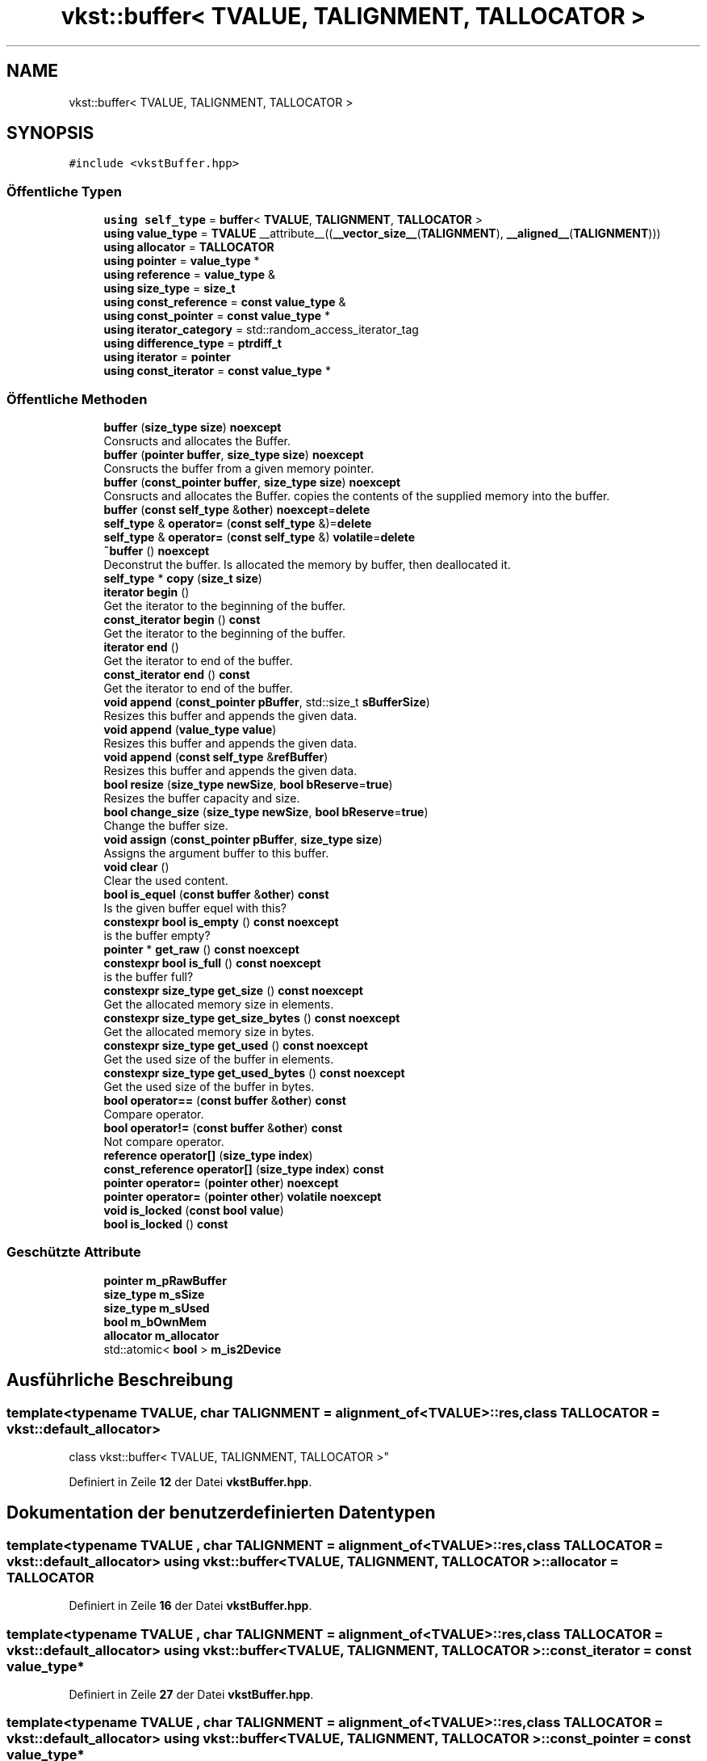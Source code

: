 .TH "vkst::buffer< TVALUE, TALIGNMENT, TALLOCATOR >" 3 "vkbst" \" -*- nroff -*-
.ad l
.nh
.SH NAME
vkst::buffer< TVALUE, TALIGNMENT, TALLOCATOR >
.SH SYNOPSIS
.br
.PP
.PP
\fC#include <vkstBuffer\&.hpp>\fP
.SS "Öffentliche Typen"

.in +1c
.ti -1c
.RI "\fBusing\fP \fBself_type\fP = \fBbuffer\fP< \fBTVALUE\fP, \fBTALIGNMENT\fP, \fBTALLOCATOR\fP >"
.br
.ti -1c
.RI "\fBusing\fP \fBvalue_type\fP = \fBTVALUE\fP __attribute__((\fB__vector_size__\fP(\fBTALIGNMENT\fP), \fB__aligned__\fP(\fBTALIGNMENT\fP)))"
.br
.ti -1c
.RI "\fBusing\fP \fBallocator\fP = \fBTALLOCATOR\fP"
.br
.ti -1c
.RI "\fBusing\fP \fBpointer\fP = \fBvalue_type\fP *"
.br
.ti -1c
.RI "\fBusing\fP \fBreference\fP = \fBvalue_type\fP &"
.br
.ti -1c
.RI "\fBusing\fP \fBsize_type\fP = \fBsize_t\fP"
.br
.ti -1c
.RI "\fBusing\fP \fBconst_reference\fP = \fBconst\fP \fBvalue_type\fP &"
.br
.ti -1c
.RI "\fBusing\fP \fBconst_pointer\fP = \fBconst\fP \fBvalue_type\fP *"
.br
.ti -1c
.RI "\fBusing\fP \fBiterator_category\fP = std::random_access_iterator_tag"
.br
.ti -1c
.RI "\fBusing\fP \fBdifference_type\fP = \fBptrdiff_t\fP"
.br
.ti -1c
.RI "\fBusing\fP \fBiterator\fP = \fBpointer\fP"
.br
.ti -1c
.RI "\fBusing\fP \fBconst_iterator\fP = \fBconst\fP \fBvalue_type\fP *"
.br
.in -1c
.SS "Öffentliche Methoden"

.in +1c
.ti -1c
.RI "\fBbuffer\fP (\fBsize_type\fP \fBsize\fP) \fBnoexcept\fP"
.br
.RI "Consructs and allocates the Buffer\&. "
.ti -1c
.RI "\fBbuffer\fP (\fBpointer\fP \fBbuffer\fP, \fBsize_type\fP \fBsize\fP) \fBnoexcept\fP"
.br
.RI "Consructs the buffer from a given memory pointer\&. "
.ti -1c
.RI "\fBbuffer\fP (\fBconst_pointer\fP \fBbuffer\fP, \fBsize_type\fP \fBsize\fP) \fBnoexcept\fP"
.br
.RI "Consructs and allocates the Buffer\&. copies the contents of the supplied memory into the buffer\&. "
.ti -1c
.RI "\fBbuffer\fP (\fBconst\fP \fBself_type\fP &\fBother\fP) \fBnoexcept\fP=\fBdelete\fP"
.br
.ti -1c
.RI "\fBself_type\fP & \fBoperator=\fP (\fBconst\fP \fBself_type\fP &)=\fBdelete\fP"
.br
.ti -1c
.RI "\fBself_type\fP & \fBoperator=\fP (\fBconst\fP \fBself_type\fP &) \fBvolatile\fP=\fBdelete\fP"
.br
.ti -1c
.RI "\fB~buffer\fP () \fBnoexcept\fP"
.br
.RI "Deconstrut the buffer\&. Is allocated the memory by buffer, then deallocated it\&. "
.ti -1c
.RI "\fBself_type\fP * \fBcopy\fP (\fBsize_t\fP \fBsize\fP)"
.br
.ti -1c
.RI "\fBiterator\fP \fBbegin\fP ()"
.br
.RI "Get the iterator to the beginning of the buffer\&. "
.ti -1c
.RI "\fBconst_iterator\fP \fBbegin\fP () \fBconst\fP"
.br
.RI "Get the iterator to the beginning of the buffer\&. "
.ti -1c
.RI "\fBiterator\fP \fBend\fP ()"
.br
.RI "Get the iterator to end of the buffer\&. "
.ti -1c
.RI "\fBconst_iterator\fP \fBend\fP () \fBconst\fP"
.br
.RI "Get the iterator to end of the buffer\&. "
.ti -1c
.RI "\fBvoid\fP \fBappend\fP (\fBconst_pointer\fP \fBpBuffer\fP, std::size_t \fBsBufferSize\fP)"
.br
.RI "Resizes this buffer and appends the given data\&. "
.ti -1c
.RI "\fBvoid\fP \fBappend\fP (\fBvalue_type\fP \fBvalue\fP)"
.br
.RI "Resizes this buffer and appends the given data\&. "
.ti -1c
.RI "\fBvoid\fP \fBappend\fP (\fBconst\fP \fBself_type\fP &\fBrefBuffer\fP)"
.br
.RI "Resizes this buffer and appends the given data\&. "
.ti -1c
.RI "\fBbool\fP \fBresize\fP (\fBsize_type\fP \fBnewSize\fP, \fBbool\fP \fBbReserve\fP=\fBtrue\fP)"
.br
.RI "Resizes the buffer capacity and size\&. "
.ti -1c
.RI "\fBbool\fP \fBchange_size\fP (\fBsize_type\fP \fBnewSize\fP, \fBbool\fP \fBbReserve\fP=\fBtrue\fP)"
.br
.RI "Change the buffer size\&. "
.ti -1c
.RI "\fBvoid\fP \fBassign\fP (\fBconst_pointer\fP \fBpBuffer\fP, \fBsize_type\fP \fBsize\fP)"
.br
.RI "Assigns the argument buffer to this buffer\&. "
.ti -1c
.RI "\fBvoid\fP \fBclear\fP ()"
.br
.RI "Clear the used content\&. "
.ti -1c
.RI "\fBbool\fP \fBis_equel\fP (\fBconst\fP \fBbuffer\fP &\fBother\fP) \fBconst\fP"
.br
.RI "Is the given buffer equel with this? "
.ti -1c
.RI "\fBconstexpr\fP \fBbool\fP \fBis_empty\fP () \fBconst\fP \fBnoexcept\fP"
.br
.RI "is the buffer empty? "
.ti -1c
.RI "\fBpointer\fP * \fBget_raw\fP () \fBconst\fP \fBnoexcept\fP"
.br
.ti -1c
.RI "\fBconstexpr\fP \fBbool\fP \fBis_full\fP () \fBconst\fP \fBnoexcept\fP"
.br
.RI "is the buffer full? "
.ti -1c
.RI "\fBconstexpr\fP \fBsize_type\fP \fBget_size\fP () \fBconst\fP \fBnoexcept\fP"
.br
.RI "Get the allocated memory size in elements\&. "
.ti -1c
.RI "\fBconstexpr\fP \fBsize_type\fP \fBget_size_bytes\fP () \fBconst\fP \fBnoexcept\fP"
.br
.RI "Get the allocated memory size in bytes\&. "
.ti -1c
.RI "\fBconstexpr\fP \fBsize_type\fP \fBget_used\fP () \fBconst\fP \fBnoexcept\fP"
.br
.RI "Get the used size of the buffer in elements\&. "
.ti -1c
.RI "\fBconstexpr\fP \fBsize_type\fP \fBget_used_bytes\fP () \fBconst\fP \fBnoexcept\fP"
.br
.RI "Get the used size of the buffer in bytes\&. "
.ti -1c
.RI "\fBbool\fP \fBoperator==\fP (\fBconst\fP \fBbuffer\fP &\fBother\fP) \fBconst\fP"
.br
.RI "Compare operator\&. "
.ti -1c
.RI "\fBbool\fP \fBoperator!=\fP (\fBconst\fP \fBbuffer\fP &\fBother\fP) \fBconst\fP"
.br
.RI "Not compare operator\&. "
.ti -1c
.RI "\fBreference\fP \fBoperator[]\fP (\fBsize_type\fP \fBindex\fP)"
.br
.ti -1c
.RI "\fBconst_reference\fP \fBoperator[]\fP (\fBsize_type\fP \fBindex\fP) \fBconst\fP"
.br
.ti -1c
.RI "\fBpointer\fP \fBoperator=\fP (\fBpointer\fP \fBother\fP) \fBnoexcept\fP"
.br
.ti -1c
.RI "\fBpointer\fP \fBoperator=\fP (\fBpointer\fP \fBother\fP) \fBvolatile\fP \fBnoexcept\fP"
.br
.ti -1c
.RI "\fBvoid\fP \fBis_locked\fP (\fBconst\fP \fBbool\fP \fBvalue\fP)"
.br
.ti -1c
.RI "\fBbool\fP \fBis_locked\fP () \fBconst\fP"
.br
.in -1c
.SS "Geschützte Attribute"

.in +1c
.ti -1c
.RI "\fBpointer\fP \fBm_pRawBuffer\fP"
.br
.ti -1c
.RI "\fBsize_type\fP \fBm_sSize\fP"
.br
.ti -1c
.RI "\fBsize_type\fP \fBm_sUsed\fP"
.br
.ti -1c
.RI "\fBbool\fP \fBm_bOwnMem\fP"
.br
.ti -1c
.RI "\fBallocator\fP \fBm_allocator\fP"
.br
.ti -1c
.RI "std::atomic< \fBbool\fP > \fBm_is2Device\fP"
.br
.in -1c
.SH "Ausführliche Beschreibung"
.PP 

.SS "template<\fBtypename\fP \fBTVALUE\fP, \fBchar\fP TALIGNMENT = alignment_of<TVALUE>::res, \fBclass\fP \fBTALLOCATOR\fP = vkst::default_allocator>
.br
class vkst::buffer< TVALUE, TALIGNMENT, TALLOCATOR >"
.PP
Definiert in Zeile \fB12\fP der Datei \fBvkstBuffer\&.hpp\fP\&.
.SH "Dokumentation der benutzerdefinierten Datentypen"
.PP 
.SS "template<\fBtypename\fP \fBTVALUE\fP , \fBchar\fP TALIGNMENT = alignment_of<TVALUE>::res, \fBclass\fP \fBTALLOCATOR\fP  = vkst::default_allocator> \fBusing\fP \fBvkst::buffer\fP< \fBTVALUE\fP, \fBTALIGNMENT\fP, \fBTALLOCATOR\fP >::allocator =  \fBTALLOCATOR\fP"

.PP
Definiert in Zeile \fB16\fP der Datei \fBvkstBuffer\&.hpp\fP\&.
.SS "template<\fBtypename\fP \fBTVALUE\fP , \fBchar\fP TALIGNMENT = alignment_of<TVALUE>::res, \fBclass\fP \fBTALLOCATOR\fP  = vkst::default_allocator> \fBusing\fP \fBvkst::buffer\fP< \fBTVALUE\fP, \fBTALIGNMENT\fP, \fBTALLOCATOR\fP >::const_iterator =  \fBconst\fP \fBvalue_type\fP*"

.PP
Definiert in Zeile \fB27\fP der Datei \fBvkstBuffer\&.hpp\fP\&.
.SS "template<\fBtypename\fP \fBTVALUE\fP , \fBchar\fP TALIGNMENT = alignment_of<TVALUE>::res, \fBclass\fP \fBTALLOCATOR\fP  = vkst::default_allocator> \fBusing\fP \fBvkst::buffer\fP< \fBTVALUE\fP, \fBTALIGNMENT\fP, \fBTALLOCATOR\fP >::const_pointer =  \fBconst\fP \fBvalue_type\fP*"

.PP
Definiert in Zeile \fB22\fP der Datei \fBvkstBuffer\&.hpp\fP\&.
.SS "template<\fBtypename\fP \fBTVALUE\fP , \fBchar\fP TALIGNMENT = alignment_of<TVALUE>::res, \fBclass\fP \fBTALLOCATOR\fP  = vkst::default_allocator> \fBusing\fP \fBvkst::buffer\fP< \fBTVALUE\fP, \fBTALIGNMENT\fP, \fBTALLOCATOR\fP >::const_reference =  \fBconst\fP \fBvalue_type\fP&"

.PP
Definiert in Zeile \fB21\fP der Datei \fBvkstBuffer\&.hpp\fP\&.
.SS "template<\fBtypename\fP \fBTVALUE\fP , \fBchar\fP TALIGNMENT = alignment_of<TVALUE>::res, \fBclass\fP \fBTALLOCATOR\fP  = vkst::default_allocator> \fBusing\fP \fBvkst::buffer\fP< \fBTVALUE\fP, \fBTALIGNMENT\fP, \fBTALLOCATOR\fP >::difference_type =  \fBptrdiff_t\fP"

.PP
Definiert in Zeile \fB25\fP der Datei \fBvkstBuffer\&.hpp\fP\&.
.SS "template<\fBtypename\fP \fBTVALUE\fP , \fBchar\fP TALIGNMENT = alignment_of<TVALUE>::res, \fBclass\fP \fBTALLOCATOR\fP  = vkst::default_allocator> \fBusing\fP \fBvkst::buffer\fP< \fBTVALUE\fP, \fBTALIGNMENT\fP, \fBTALLOCATOR\fP >::iterator =  \fBpointer\fP"

.PP
Definiert in Zeile \fB26\fP der Datei \fBvkstBuffer\&.hpp\fP\&.
.SS "template<\fBtypename\fP \fBTVALUE\fP , \fBchar\fP TALIGNMENT = alignment_of<TVALUE>::res, \fBclass\fP \fBTALLOCATOR\fP  = vkst::default_allocator> \fBusing\fP \fBvkst::buffer\fP< \fBTVALUE\fP, \fBTALIGNMENT\fP, \fBTALLOCATOR\fP >::iterator_category =  std::random_access_iterator_tag"

.PP
Definiert in Zeile \fB24\fP der Datei \fBvkstBuffer\&.hpp\fP\&.
.SS "template<\fBtypename\fP \fBTVALUE\fP , \fBchar\fP TALIGNMENT = alignment_of<TVALUE>::res, \fBclass\fP \fBTALLOCATOR\fP  = vkst::default_allocator> \fBusing\fP \fBvkst::buffer\fP< \fBTVALUE\fP, \fBTALIGNMENT\fP, \fBTALLOCATOR\fP >::pointer =  \fBvalue_type\fP*"

.PP
Definiert in Zeile \fB17\fP der Datei \fBvkstBuffer\&.hpp\fP\&.
.SS "template<\fBtypename\fP \fBTVALUE\fP , \fBchar\fP TALIGNMENT = alignment_of<TVALUE>::res, \fBclass\fP \fBTALLOCATOR\fP  = vkst::default_allocator> \fBusing\fP \fBvkst::buffer\fP< \fBTVALUE\fP, \fBTALIGNMENT\fP, \fBTALLOCATOR\fP >::reference =  \fBvalue_type\fP&"

.PP
Definiert in Zeile \fB18\fP der Datei \fBvkstBuffer\&.hpp\fP\&.
.SS "template<\fBtypename\fP \fBTVALUE\fP , \fBchar\fP TALIGNMENT = alignment_of<TVALUE>::res, \fBclass\fP \fBTALLOCATOR\fP  = vkst::default_allocator> \fBusing\fP \fBvkst::buffer\fP< \fBTVALUE\fP, \fBTALIGNMENT\fP, \fBTALLOCATOR\fP >::self_type =  \fBbuffer\fP<\fBTVALUE\fP,\fBTALIGNMENT\fP, \fBTALLOCATOR\fP>"

.PP
Definiert in Zeile \fB14\fP der Datei \fBvkstBuffer\&.hpp\fP\&.
.SS "template<\fBtypename\fP \fBTVALUE\fP , \fBchar\fP TALIGNMENT = alignment_of<TVALUE>::res, \fBclass\fP \fBTALLOCATOR\fP  = vkst::default_allocator> \fBusing\fP \fBvkst::buffer\fP< \fBTVALUE\fP, \fBTALIGNMENT\fP, \fBTALLOCATOR\fP >::size_type =  \fBsize_t\fP"

.PP
Definiert in Zeile \fB19\fP der Datei \fBvkstBuffer\&.hpp\fP\&.
.SS "template<\fBtypename\fP \fBTVALUE\fP , \fBchar\fP TALIGNMENT = alignment_of<TVALUE>::res, \fBclass\fP \fBTALLOCATOR\fP  = vkst::default_allocator> \fBusing\fP \fBvkst::buffer\fP< \fBTVALUE\fP, \fBTALIGNMENT\fP, \fBTALLOCATOR\fP >::value_type =  \fBTVALUE\fP __attribute__((\fB__vector_size__\fP(\fBTALIGNMENT\fP), \fB__aligned__\fP(\fBTALIGNMENT\fP)))"

.PP
Definiert in Zeile \fB15\fP der Datei \fBvkstBuffer\&.hpp\fP\&.
.SH "Beschreibung der Konstruktoren und Destruktoren"
.PP 
.SS "template<\fBtypename\fP \fBTVALUE\fP , \fBchar\fP TALIGNMENT = alignment_of<TVALUE>::res, \fBclass\fP \fBTALLOCATOR\fP  = vkst::default_allocator> \fBvkst::buffer\fP< \fBTVALUE\fP, \fBTALIGNMENT\fP, \fBTALLOCATOR\fP >::buffer (\fBsize_type\fP size)\fC [inline]\fP, \fC [noexcept]\fP"

.PP
Consructs and allocates the Buffer\&. 
.PP
Definiert in Zeile \fB32\fP der Datei \fBvkstBuffer\&.hpp\fP\&.
.SS "template<\fBtypename\fP \fBTVALUE\fP , \fBchar\fP TALIGNMENT = alignment_of<TVALUE>::res, \fBclass\fP \fBTALLOCATOR\fP  = vkst::default_allocator> \fBvkst::buffer\fP< \fBTVALUE\fP, \fBTALIGNMENT\fP, \fBTALLOCATOR\fP >::buffer (\fBpointer\fP buffer, \fBsize_type\fP size)\fC [inline]\fP, \fC [noexcept]\fP"

.PP
Consructs the buffer from a given memory pointer\&. 
.PP
\fBParameter\fP
.RS 4
\fIsize\fP The size of the buffer 
.br
\fIbuffer\fP The using pointer for this buffer 
.RE
.PP
\fBZu beachten\fP
.RS 4
This pointer not deallocated, from buffer on deconstruction 
.RE
.PP

.PP
Definiert in Zeile \fB44\fP der Datei \fBvkstBuffer\&.hpp\fP\&.
.SS "template<\fBtypename\fP \fBTVALUE\fP , \fBchar\fP TALIGNMENT = alignment_of<TVALUE>::res, \fBclass\fP \fBTALLOCATOR\fP  = vkst::default_allocator> \fBvkst::buffer\fP< \fBTVALUE\fP, \fBTALIGNMENT\fP, \fBTALLOCATOR\fP >::buffer (\fBconst_pointer\fP buffer, \fBsize_type\fP size)\fC [inline]\fP, \fC [noexcept]\fP"

.PP
Consructs and allocates the Buffer\&. copies the contents of the supplied memory into the buffer\&. 
.PP
\fBParameter\fP
.RS 4
\fIsize\fP The size of the buffer 
.br
\fIbuffer\fP The using pointer for this buffer 
.RE
.PP

.PP
Definiert in Zeile \fB54\fP der Datei \fBvkstBuffer\&.hpp\fP\&.
.SS "template<\fBtypename\fP \fBTVALUE\fP , \fBchar\fP TALIGNMENT = alignment_of<TVALUE>::res, \fBclass\fP \fBTALLOCATOR\fP  = vkst::default_allocator> \fBvkst::buffer\fP< \fBTVALUE\fP, \fBTALIGNMENT\fP, \fBTALLOCATOR\fP >::buffer (\fBconst\fP \fBself_type\fP & other)\fC [delete]\fP, \fC [noexcept]\fP"

.SS "template<\fBtypename\fP \fBTVALUE\fP , \fBchar\fP TALIGNMENT = alignment_of<TVALUE>::res, \fBclass\fP \fBTALLOCATOR\fP  = vkst::default_allocator> \fBvkst::buffer\fP< \fBTVALUE\fP, \fBTALIGNMENT\fP, \fBTALLOCATOR\fP >::~\fBbuffer\fP ()\fC [inline]\fP, \fC [noexcept]\fP"

.PP
Deconstrut the buffer\&. Is allocated the memory by buffer, then deallocated it\&. 
.PP
Definiert in Zeile \fB67\fP der Datei \fBvkstBuffer\&.hpp\fP\&.
.SH "Dokumentation der Elementfunktionen"
.PP 
.SS "template<\fBtypename\fP \fBTVALUE\fP , \fBchar\fP TALIGNMENT = alignment_of<TVALUE>::res, \fBclass\fP \fBTALLOCATOR\fP  = vkst::default_allocator> \fBvoid\fP \fBvkst::buffer\fP< \fBTVALUE\fP, \fBTALIGNMENT\fP, \fBTALLOCATOR\fP >::append (\fBconst\fP \fBself_type\fP & refBuffer)\fC [inline]\fP"

.PP
Resizes this buffer and appends the given data\&. 
.PP
\fBParameter\fP
.RS 4
\fIrefBuffer\fP The other buffer to append\&. 
.RE
.PP

.PP
Definiert in Zeile \fB128\fP der Datei \fBvkstBuffer\&.hpp\fP\&.
.SS "template<\fBtypename\fP \fBTVALUE\fP , \fBchar\fP TALIGNMENT = alignment_of<TVALUE>::res, \fBclass\fP \fBTALLOCATOR\fP  = vkst::default_allocator> \fBvoid\fP \fBvkst::buffer\fP< \fBTVALUE\fP, \fBTALIGNMENT\fP, \fBTALLOCATOR\fP >::append (\fBconst_pointer\fP pBuffer, std::size_t sBufferSize)\fC [inline]\fP"

.PP
Resizes this buffer and appends the given data\&. 
.PP
\fBParameter\fP
.RS 4
\fIpBuffer\fP The array of data to append\&. 
.br
\fIsBufferSize\fP The number elements in the array\&. 
.RE
.PP

.PP
Definiert in Zeile \fB107\fP der Datei \fBvkstBuffer\&.hpp\fP\&.
.SS "template<\fBtypename\fP \fBTVALUE\fP , \fBchar\fP TALIGNMENT = alignment_of<TVALUE>::res, \fBclass\fP \fBTALLOCATOR\fP  = vkst::default_allocator> \fBvoid\fP \fBvkst::buffer\fP< \fBTVALUE\fP, \fBTALIGNMENT\fP, \fBTALLOCATOR\fP >::append (\fBvalue_type\fP value)\fC [inline]\fP"

.PP
Resizes this buffer and appends the given data\&. 
.PP
\fBParameter\fP
.RS 4
\fIvalue\fP The value to append\&. 
.RE
.PP

.PP
Definiert in Zeile \fB119\fP der Datei \fBvkstBuffer\&.hpp\fP\&.
.SS "template<\fBtypename\fP \fBTVALUE\fP , \fBchar\fP TALIGNMENT = alignment_of<TVALUE>::res, \fBclass\fP \fBTALLOCATOR\fP  = vkst::default_allocator> \fBvoid\fP \fBvkst::buffer\fP< \fBTVALUE\fP, \fBTALIGNMENT\fP, \fBTALLOCATOR\fP >::assign (\fBconst_pointer\fP pBuffer, \fBsize_type\fP size)\fC [inline]\fP"

.PP
Assigns the argument buffer to this buffer\&. 
.PP
\fBZu beachten\fP
.RS 4
If necessary, resizes the buffer\&. 
.RE
.PP

.PP
Definiert in Zeile \fB194\fP der Datei \fBvkstBuffer\&.hpp\fP\&.
.SS "template<\fBtypename\fP \fBTVALUE\fP , \fBchar\fP TALIGNMENT = alignment_of<TVALUE>::res, \fBclass\fP \fBTALLOCATOR\fP  = vkst::default_allocator> \fBiterator\fP \fBvkst::buffer\fP< \fBTVALUE\fP, \fBTALIGNMENT\fP, \fBTALLOCATOR\fP >::begin ()\fC [inline]\fP"

.PP
Get the iterator to the beginning of the buffer\&. 
.PP
\fBRückgabe\fP
.RS 4
The iterator to the beginning of the buffer\&. 
.RE
.PP

.PP
Definiert in Zeile \fB82\fP der Datei \fBvkstBuffer\&.hpp\fP\&.
.SS "template<\fBtypename\fP \fBTVALUE\fP , \fBchar\fP TALIGNMENT = alignment_of<TVALUE>::res, \fBclass\fP \fBTALLOCATOR\fP  = vkst::default_allocator> \fBconst_iterator\fP \fBvkst::buffer\fP< \fBTVALUE\fP, \fBTALIGNMENT\fP, \fBTALLOCATOR\fP >::begin () const\fC [inline]\fP"

.PP
Get the iterator to the beginning of the buffer\&. 
.PP
\fBRückgabe\fP
.RS 4
The iterator to the beginning of the buffer\&. 
.RE
.PP

.PP
Definiert in Zeile \fB88\fP der Datei \fBvkstBuffer\&.hpp\fP\&.
.SS "template<\fBtypename\fP \fBTVALUE\fP , \fBchar\fP TALIGNMENT = alignment_of<TVALUE>::res, \fBclass\fP \fBTALLOCATOR\fP  = vkst::default_allocator> \fBbool\fP \fBvkst::buffer\fP< \fBTVALUE\fP, \fBTALIGNMENT\fP, \fBTALLOCATOR\fP >::change_size (\fBsize_type\fP newSize, \fBbool\fP bReserve = \fC\fBtrue\fP\fP)\fC [inline]\fP"

.PP
Change the buffer size\&. 
.PP
\fBZu beachten\fP
.RS 4
Externally memory can not change\&.
.RE
.PP
\fBParameter\fP
.RS 4
\fInewSize\fP The new size for this buffer\&. 
.br
\fIbReserve\fP If true then the content of the old buffer is copied over to the new buffer\&. 
.RE
.PP

.PP
Definiert in Zeile \fB170\fP der Datei \fBvkstBuffer\&.hpp\fP\&.
.SS "template<\fBtypename\fP \fBTVALUE\fP , \fBchar\fP TALIGNMENT = alignment_of<TVALUE>::res, \fBclass\fP \fBTALLOCATOR\fP  = vkst::default_allocator> \fBvoid\fP \fBvkst::buffer\fP< \fBTVALUE\fP, \fBTALIGNMENT\fP, \fBTALLOCATOR\fP >::clear ()\fC [inline]\fP"

.PP
Clear the used content\&. 
.PP
Definiert in Zeile \fB207\fP der Datei \fBvkstBuffer\&.hpp\fP\&.
.SS "template<\fBtypename\fP \fBTVALUE\fP , \fBchar\fP TALIGNMENT = alignment_of<TVALUE>::res, \fBclass\fP \fBTALLOCATOR\fP  = vkst::default_allocator> \fBself_type\fP * \fBvkst::buffer\fP< \fBTVALUE\fP, \fBTALIGNMENT\fP, \fBTALLOCATOR\fP >::copy (\fBsize_t\fP size)\fC [inline]\fP"

.PP
Definiert in Zeile \fB72\fP der Datei \fBvkstBuffer\&.hpp\fP\&.
.SS "template<\fBtypename\fP \fBTVALUE\fP , \fBchar\fP TALIGNMENT = alignment_of<TVALUE>::res, \fBclass\fP \fBTALLOCATOR\fP  = vkst::default_allocator> \fBiterator\fP \fBvkst::buffer\fP< \fBTVALUE\fP, \fBTALIGNMENT\fP, \fBTALLOCATOR\fP >::end ()\fC [inline]\fP"

.PP
Get the iterator to end of the buffer\&. 
.PP
\fBRückgabe\fP
.RS 4
The iterator to end of the buffer\&. 
.RE
.PP

.PP
Definiert in Zeile \fB94\fP der Datei \fBvkstBuffer\&.hpp\fP\&.
.SS "template<\fBtypename\fP \fBTVALUE\fP , \fBchar\fP TALIGNMENT = alignment_of<TVALUE>::res, \fBclass\fP \fBTALLOCATOR\fP  = vkst::default_allocator> \fBconst_iterator\fP \fBvkst::buffer\fP< \fBTVALUE\fP, \fBTALIGNMENT\fP, \fBTALLOCATOR\fP >::end () const\fC [inline]\fP"

.PP
Get the iterator to end of the buffer\&. 
.PP
\fBRückgabe\fP
.RS 4
The iterator to end of the buffer\&. 
.RE
.PP

.PP
Definiert in Zeile \fB100\fP der Datei \fBvkstBuffer\&.hpp\fP\&.
.SS "template<\fBtypename\fP \fBTVALUE\fP , \fBchar\fP TALIGNMENT = alignment_of<TVALUE>::res, \fBclass\fP \fBTALLOCATOR\fP  = vkst::default_allocator> \fBpointer\fP * \fBvkst::buffer\fP< \fBTVALUE\fP, \fBTALIGNMENT\fP, \fBTALLOCATOR\fP >::get_raw () const\fC [inline]\fP, \fC [noexcept]\fP"

.PP
Definiert in Zeile \fB230\fP der Datei \fBvkstBuffer\&.hpp\fP\&.
.SS "template<\fBtypename\fP \fBTVALUE\fP , \fBchar\fP TALIGNMENT = alignment_of<TVALUE>::res, \fBclass\fP \fBTALLOCATOR\fP  = vkst::default_allocator> \fBconstexpr\fP \fBsize_type\fP \fBvkst::buffer\fP< \fBTVALUE\fP, \fBTALIGNMENT\fP, \fBTALLOCATOR\fP >::get_size () const\fC [inline]\fP, \fC [constexpr]\fP, \fC [noexcept]\fP"

.PP
Get the allocated memory size in elements\&. 
.PP
\fBRückgabe\fP
.RS 4
The allocated memory size in elements\&. 
.RE
.PP

.PP
Definiert in Zeile \fB240\fP der Datei \fBvkstBuffer\&.hpp\fP\&.
.SS "template<\fBtypename\fP \fBTVALUE\fP , \fBchar\fP TALIGNMENT = alignment_of<TVALUE>::res, \fBclass\fP \fBTALLOCATOR\fP  = vkst::default_allocator> \fBconstexpr\fP \fBsize_type\fP \fBvkst::buffer\fP< \fBTVALUE\fP, \fBTALIGNMENT\fP, \fBTALLOCATOR\fP >::get_size_bytes () const\fC [inline]\fP, \fC [constexpr]\fP, \fC [noexcept]\fP"

.PP
Get the allocated memory size in bytes\&. 
.PP
\fBRückgabe\fP
.RS 4
The allocated memory size in bytes\&. 
.RE
.PP

.PP
Definiert in Zeile \fB246\fP der Datei \fBvkstBuffer\&.hpp\fP\&.
.SS "template<\fBtypename\fP \fBTVALUE\fP , \fBchar\fP TALIGNMENT = alignment_of<TVALUE>::res, \fBclass\fP \fBTALLOCATOR\fP  = vkst::default_allocator> \fBconstexpr\fP \fBsize_type\fP \fBvkst::buffer\fP< \fBTVALUE\fP, \fBTALIGNMENT\fP, \fBTALLOCATOR\fP >::get_used () const\fC [inline]\fP, \fC [constexpr]\fP, \fC [noexcept]\fP"

.PP
Get the used size of the buffer in elements\&. 
.PP
\fBRückgabe\fP
.RS 4
The used size of the buffer in elements\&. 
.RE
.PP

.PP
Definiert in Zeile \fB252\fP der Datei \fBvkstBuffer\&.hpp\fP\&.
.SS "template<\fBtypename\fP \fBTVALUE\fP , \fBchar\fP TALIGNMENT = alignment_of<TVALUE>::res, \fBclass\fP \fBTALLOCATOR\fP  = vkst::default_allocator> \fBconstexpr\fP \fBsize_type\fP \fBvkst::buffer\fP< \fBTVALUE\fP, \fBTALIGNMENT\fP, \fBTALLOCATOR\fP >::get_used_bytes () const\fC [inline]\fP, \fC [constexpr]\fP, \fC [noexcept]\fP"

.PP
Get the used size of the buffer in bytes\&. 
.PP
\fBRückgabe\fP
.RS 4
The used size of the buffer in bytes\&. 
.RE
.PP

.PP
Definiert in Zeile \fB258\fP der Datei \fBvkstBuffer\&.hpp\fP\&.
.SS "template<\fBtypename\fP \fBTVALUE\fP , \fBchar\fP TALIGNMENT = alignment_of<TVALUE>::res, \fBclass\fP \fBTALLOCATOR\fP  = vkst::default_allocator> \fBconstexpr\fP \fBbool\fP \fBvkst::buffer\fP< \fBTVALUE\fP, \fBTALIGNMENT\fP, \fBTALLOCATOR\fP >::is_empty () const\fC [inline]\fP, \fC [constexpr]\fP, \fC [noexcept]\fP"

.PP
is the buffer empty? 
.PP
\fBRückgabe\fP
.RS 4
If true then is the buffer empty and if false then not\&. 
.RE
.PP

.PP
Definiert in Zeile \fB228\fP der Datei \fBvkstBuffer\&.hpp\fP\&.
.SS "template<\fBtypename\fP \fBTVALUE\fP , \fBchar\fP TALIGNMENT = alignment_of<TVALUE>::res, \fBclass\fP \fBTALLOCATOR\fP  = vkst::default_allocator> \fBbool\fP \fBvkst::buffer\fP< \fBTVALUE\fP, \fBTALIGNMENT\fP, \fBTALLOCATOR\fP >::is_equel (\fBconst\fP \fBbuffer\fP< \fBTVALUE\fP, \fBTALIGNMENT\fP, \fBTALLOCATOR\fP > & other) const\fC [inline]\fP"

.PP
Is the given buffer equel with this? 
.PP
\fBParameter\fP
.RS 4
\fIother\fP Reference to the comparing buffer 
.RE
.PP
\fBRückgabe\fP
.RS 4
true The given buffer is equel with this, false when not\&. 
.RE
.PP

.PP
Definiert in Zeile \fB216\fP der Datei \fBvkstBuffer\&.hpp\fP\&.
.SS "template<\fBtypename\fP \fBTVALUE\fP , \fBchar\fP TALIGNMENT = alignment_of<TVALUE>::res, \fBclass\fP \fBTALLOCATOR\fP  = vkst::default_allocator> \fBconstexpr\fP \fBbool\fP \fBvkst::buffer\fP< \fBTVALUE\fP, \fBTALIGNMENT\fP, \fBTALLOCATOR\fP >::is_full () const\fC [inline]\fP, \fC [constexpr]\fP, \fC [noexcept]\fP"

.PP
is the buffer full? 
.PP
\fBRückgabe\fP
.RS 4
If true then is the buffer full and if false then not\&. 
.RE
.PP

.PP
Definiert in Zeile \fB235\fP der Datei \fBvkstBuffer\&.hpp\fP\&.
.SS "template<\fBtypename\fP \fBTVALUE\fP , \fBchar\fP TALIGNMENT = alignment_of<TVALUE>::res, \fBclass\fP \fBTALLOCATOR\fP  = vkst::default_allocator> \fBbool\fP \fBvkst::buffer\fP< \fBTVALUE\fP, \fBTALIGNMENT\fP, \fBTALLOCATOR\fP >::is_locked () const\fC [inline]\fP"

.PP
Definiert in Zeile \fB293\fP der Datei \fBvkstBuffer\&.hpp\fP\&.
.SS "template<\fBtypename\fP \fBTVALUE\fP , \fBchar\fP TALIGNMENT = alignment_of<TVALUE>::res, \fBclass\fP \fBTALLOCATOR\fP  = vkst::default_allocator> \fBvoid\fP \fBvkst::buffer\fP< \fBTVALUE\fP, \fBTALIGNMENT\fP, \fBTALLOCATOR\fP >::is_locked (\fBconst\fP \fBbool\fP value)\fC [inline]\fP"

.PP
Definiert in Zeile \fB292\fP der Datei \fBvkstBuffer\&.hpp\fP\&.
.SS "template<\fBtypename\fP \fBTVALUE\fP , \fBchar\fP TALIGNMENT = alignment_of<TVALUE>::res, \fBclass\fP \fBTALLOCATOR\fP  = vkst::default_allocator> \fBbool\fP \fBvkst::buffer\fP< \fBTVALUE\fP, \fBTALIGNMENT\fP, \fBTALLOCATOR\fP >\fB::operator!\fP= (\fBconst\fP \fBbuffer\fP< \fBTVALUE\fP, \fBTALIGNMENT\fP, \fBTALLOCATOR\fP > & other) const\fC [inline]\fP"

.PP
Not compare operator\&. 
.PP
Definiert in Zeile \fB269\fP der Datei \fBvkstBuffer\&.hpp\fP\&.
.SS "template<\fBtypename\fP \fBTVALUE\fP , \fBchar\fP TALIGNMENT = alignment_of<TVALUE>::res, \fBclass\fP \fBTALLOCATOR\fP  = vkst::default_allocator> \fBself_type\fP & \fBvkst::buffer\fP< \fBTVALUE\fP, \fBTALIGNMENT\fP, \fBTALLOCATOR\fP >\fB::operator\fP= (\fBconst\fP \fBself_type\fP &) volatile\fC [delete]\fP"

.SS "template<\fBtypename\fP \fBTVALUE\fP , \fBchar\fP TALIGNMENT = alignment_of<TVALUE>::res, \fBclass\fP \fBTALLOCATOR\fP  = vkst::default_allocator> \fBself_type\fP & \fBvkst::buffer\fP< \fBTVALUE\fP, \fBTALIGNMENT\fP, \fBTALLOCATOR\fP >\fB::operator\fP= (\fBconst\fP \fBself_type\fP &)\fC [delete]\fP"

.SS "template<\fBtypename\fP \fBTVALUE\fP , \fBchar\fP TALIGNMENT = alignment_of<TVALUE>::res, \fBclass\fP \fBTALLOCATOR\fP  = vkst::default_allocator> \fBpointer\fP \fBvkst::buffer\fP< \fBTVALUE\fP, \fBTALIGNMENT\fP, \fBTALLOCATOR\fP >\fB::operator\fP= (\fBpointer\fP other)\fC [inline]\fP, \fC [noexcept]\fP"

.PP
Definiert in Zeile \fB285\fP der Datei \fBvkstBuffer\&.hpp\fP\&.
.SS "template<\fBtypename\fP \fBTVALUE\fP , \fBchar\fP TALIGNMENT = alignment_of<TVALUE>::res, \fBclass\fP \fBTALLOCATOR\fP  = vkst::default_allocator> \fBpointer\fP \fBvkst::buffer\fP< \fBTVALUE\fP, \fBTALIGNMENT\fP, \fBTALLOCATOR\fP >\fB::operator\fP= (\fBpointer\fP other) volatile\fC [inline]\fP, \fC [noexcept]\fP"

.PP
Definiert in Zeile \fB289\fP der Datei \fBvkstBuffer\&.hpp\fP\&.
.SS "template<\fBtypename\fP \fBTVALUE\fP , \fBchar\fP TALIGNMENT = alignment_of<TVALUE>::res, \fBclass\fP \fBTALLOCATOR\fP  = vkst::default_allocator> \fBbool\fP \fBvkst::buffer\fP< \fBTVALUE\fP, \fBTALIGNMENT\fP, \fBTALLOCATOR\fP >\fB::operator\fP== (\fBconst\fP \fBbuffer\fP< \fBTVALUE\fP, \fBTALIGNMENT\fP, \fBTALLOCATOR\fP > & other) const\fC [inline]\fP"

.PP
Compare operator\&. 
.PP
Definiert in Zeile \fB263\fP der Datei \fBvkstBuffer\&.hpp\fP\&.
.SS "template<\fBtypename\fP \fBTVALUE\fP , \fBchar\fP TALIGNMENT = alignment_of<TVALUE>::res, \fBclass\fP \fBTALLOCATOR\fP  = vkst::default_allocator> \fBreference\fP \fBvkst::buffer\fP< \fBTVALUE\fP, \fBTALIGNMENT\fP, \fBTALLOCATOR\fP >\fB::operator\fP[] (\fBsize_type\fP index)\fC [inline]\fP"

.PP
Definiert in Zeile \fB273\fP der Datei \fBvkstBuffer\&.hpp\fP\&.
.SS "template<\fBtypename\fP \fBTVALUE\fP , \fBchar\fP TALIGNMENT = alignment_of<TVALUE>::res, \fBclass\fP \fBTALLOCATOR\fP  = vkst::default_allocator> \fBconst_reference\fP \fBvkst::buffer\fP< \fBTVALUE\fP, \fBTALIGNMENT\fP, \fBTALLOCATOR\fP >\fB::operator\fP[] (\fBsize_type\fP index) const\fC [inline]\fP"

.PP
Definiert in Zeile \fB279\fP der Datei \fBvkstBuffer\&.hpp\fP\&.
.SS "template<\fBtypename\fP \fBTVALUE\fP , \fBchar\fP TALIGNMENT = alignment_of<TVALUE>::res, \fBclass\fP \fBTALLOCATOR\fP  = vkst::default_allocator> \fBbool\fP \fBvkst::buffer\fP< \fBTVALUE\fP, \fBTALIGNMENT\fP, \fBTALLOCATOR\fP >::resize (\fBsize_type\fP newSize, \fBbool\fP bReserve = \fC\fBtrue\fP\fP)\fC [inline]\fP"

.PP
Resizes the buffer capacity and size\&. 
.PP
\fBZu beachten\fP
.RS 4
Externally memory can not resize\&.
.RE
.PP
\fBParameter\fP
.RS 4
\fInewSize\fP The new size for this buffer\&. 
.br
\fIbReserve\fP If true then the content of the old buffer is copied over to the new buffer\&. 
.RE
.PP

.PP
Definiert in Zeile \fB139\fP der Datei \fBvkstBuffer\&.hpp\fP\&.
.SH "Dokumentation der Felder"
.PP 
.SS "template<\fBtypename\fP \fBTVALUE\fP , \fBchar\fP TALIGNMENT = alignment_of<TVALUE>::res, \fBclass\fP \fBTALLOCATOR\fP  = vkst::default_allocator> \fBallocator\fP \fBvkst::buffer\fP< \fBTVALUE\fP, \fBTALIGNMENT\fP, \fBTALLOCATOR\fP >::m_allocator\fC [protected]\fP"

.PP
Definiert in Zeile \fB342\fP der Datei \fBvkstBuffer\&.hpp\fP\&.
.SS "template<\fBtypename\fP \fBTVALUE\fP , \fBchar\fP TALIGNMENT = alignment_of<TVALUE>::res, \fBclass\fP \fBTALLOCATOR\fP  = vkst::default_allocator> \fBbool\fP \fBvkst::buffer\fP< \fBTVALUE\fP, \fBTALIGNMENT\fP, \fBTALLOCATOR\fP >::m_bOwnMem\fC [protected]\fP"

.PP
Definiert in Zeile \fB341\fP der Datei \fBvkstBuffer\&.hpp\fP\&.
.SS "template<\fBtypename\fP \fBTVALUE\fP , \fBchar\fP TALIGNMENT = alignment_of<TVALUE>::res, \fBclass\fP \fBTALLOCATOR\fP  = vkst::default_allocator> std::atomic<\fBbool\fP> \fBvkst::buffer\fP< \fBTVALUE\fP, \fBTALIGNMENT\fP, \fBTALLOCATOR\fP >::m_is2Device\fC [protected]\fP"

.PP
Definiert in Zeile \fB343\fP der Datei \fBvkstBuffer\&.hpp\fP\&.
.SS "template<\fBtypename\fP \fBTVALUE\fP , \fBchar\fP TALIGNMENT = alignment_of<TVALUE>::res, \fBclass\fP \fBTALLOCATOR\fP  = vkst::default_allocator> \fBpointer\fP \fBvkst::buffer\fP< \fBTVALUE\fP, \fBTALIGNMENT\fP, \fBTALLOCATOR\fP >::m_pRawBuffer\fC [protected]\fP"

.PP
Definiert in Zeile \fB336\fP der Datei \fBvkstBuffer\&.hpp\fP\&.
.SS "template<\fBtypename\fP \fBTVALUE\fP , \fBchar\fP TALIGNMENT = alignment_of<TVALUE>::res, \fBclass\fP \fBTALLOCATOR\fP  = vkst::default_allocator> \fBsize_type\fP \fBvkst::buffer\fP< \fBTVALUE\fP, \fBTALIGNMENT\fP, \fBTALLOCATOR\fP >::m_sSize\fC [protected]\fP"

.PP
Definiert in Zeile \fB338\fP der Datei \fBvkstBuffer\&.hpp\fP\&.
.SS "template<\fBtypename\fP \fBTVALUE\fP , \fBchar\fP TALIGNMENT = alignment_of<TVALUE>::res, \fBclass\fP \fBTALLOCATOR\fP  = vkst::default_allocator> \fBsize_type\fP \fBvkst::buffer\fP< \fBTVALUE\fP, \fBTALIGNMENT\fP, \fBTALLOCATOR\fP >::m_sUsed\fC [protected]\fP"

.PP
Definiert in Zeile \fB339\fP der Datei \fBvkstBuffer\&.hpp\fP\&.

.SH "Autor"
.PP 
Automatisch erzeugt von Doxygen für vkbst aus dem Quellcode\&.

